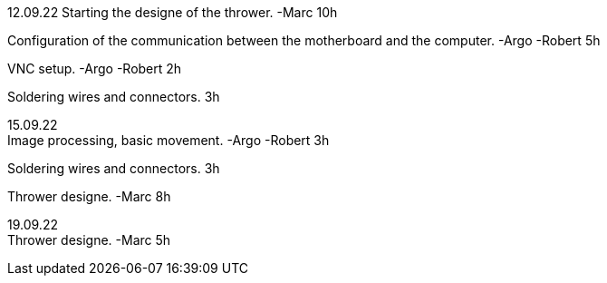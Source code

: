 12.09.22
Starting the designe of the thrower. -Marc 10h
[%hardbreaks]
Configuration of the communication between the motherboard and the computer. -Argo -Robert 5h
[%hardbreaks]
VNC setup. -Argo -Robert 2h
[%hardbreaks]
Soldering wires and connectors. 3h
[%hardbreaks]

15.09.22
Image processing, basic movement. -Argo -Robert 3h
[%hardbreaks]
Soldering wires and connectors. 3h
[%hardbreaks]
Thrower designe. -Marc 8h
[%hardbreaks]

19.09.22
Thrower designe. -Marc 5h
[%hardbreaks]
